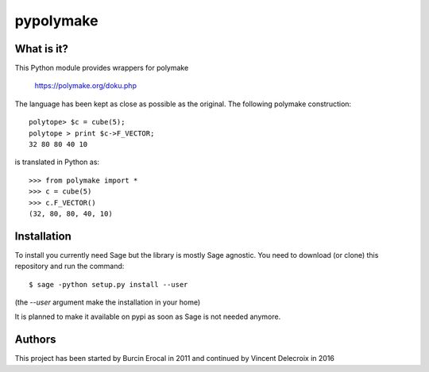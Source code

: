 pypolymake
==========

What is it?
-----------

This Python module provides wrappers for polymake

    https://polymake.org/doku.php

The language has been kept as close as possible as the original. The
following polymake construction::

    polytope> $c = cube(5);
    polytope > print $c->F_VECTOR;
    32 80 80 40 10

is translated in Python as::

    >>> from polymake import *
    >>> c = cube(5)
    >>> c.F_VECTOR()
    (32, 80, 80, 40, 10)

Installation
------------

To install you currently need Sage but the library is mostly Sage agnostic. You
need to download (or clone) this repository and run the command::

    $ sage -python setup.py install --user

(the `--user` argument make the installation in your home)

It is planned to make it available on pypi as soon as Sage is not needed anymore.

Authors
-------

This project has been started by Burcin Erocal in 2011 and continued
by Vincent Delecroix in 2016

